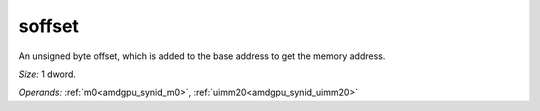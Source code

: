 ..
    **************************************************
    *                                                *
    *   Automatically generated file, do not edit!   *
    *                                                *
    **************************************************

.. _amdgpu_synid_gfx8_soffset_32c2a9:

soffset
=======

An unsigned byte offset, which is added to the base address to get the memory address.

*Size:* 1 dword.

*Operands:* :ref:`m0<amdgpu_synid_m0>`, :ref:`uimm20<amdgpu_synid_uimm20>`
